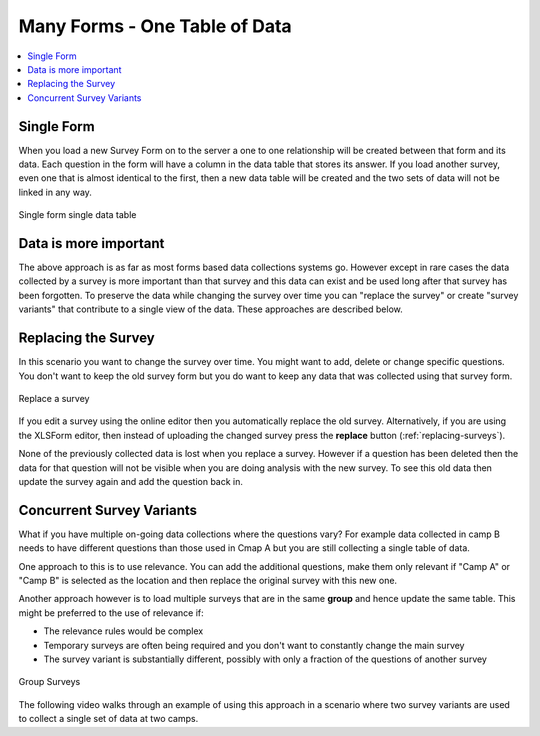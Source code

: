 Many Forms - One Table of Data
==============================

.. contents::
 :local:
 

Single Form
-----------

When you load a new Survey Form on to the server a one to one relationship will be created between that form and its data.  Each question in the form
will have a column in the data table that stores its answer.  If you load another survey, even one that is almost identical to the first, then a new
data table will be created and the two sets of data will not be linked in any way.

.. figure::  _images/one_survey.png
   :width:   400px
   :align:   center

   Single form single data table


Data is more important
----------------------

The above approach is as far as most forms based data collections systems go.   However except in rare cases the data collected by a survey is more
important than that survey and this data can exist and be used long after that survey has been forgotten.  To preserve the data while changing the
survey over time you can "replace the survey" or create "survey variants" that contribute to a single view of the data.  These approaches are described below.

Replacing the Survey
--------------------

In this scenario you want to change the survey over time.  You might want to add, delete or change specific questions.  You don't want to keep 
the old survey form but you do want to keep any data that was collected using that survey form.

.. figure::  _images/replace_survey.png
   :width:   400px
   :align:   center

   Replace a survey

If you edit a survey using the online editor then you automatically replace the old survey.  Alternatively, if you are using the XLSForm editor, then instead of
uploading the changed survey press the **replace** button (:ref:`replacing-surveys`).  

None of the previously collected data is lost when you replace a survey.  However if a question has been deleted then the data for that question will
not be visible when you are doing analysis with the new survey.   To see this old data then update the survey again and add the question back in.

Concurrent Survey Variants
--------------------------

What if you have multiple on-going data collections where the questions vary?  For example data collected in camp B needs to have different questions than
those used in Cmap A but you are still collecting a single table of data.

One approach to this is to use relevance. You can add the additional questions, make them only relevant if "Camp A" or "Camp B" is selected as the location 
and then replace the original survey with this new one.

Another approach however is to load multiple surveys that are in the same **group** and hence update the same table.  This might be preferred to the use of
relevance if:

*  The relevance rules would be complex
*  Temporary surveys are often being required and you don't want to constantly change the main survey
*  The survey variant is substantially different, possibly with only a fraction of the questions of another survey

.. figure::  _images/group_survey.png
   :width:   400px
   :align:   center

   Group Surveys

The following video walks through an example of using this approach in a scenario where two survey variants are used to collect a single set of
data at two camps.

.. raw:: html
  
 <iframe width="560" height="315" src="https://www.youtube.com/embed/hdzpoNF5COk" frameborder="0" allow="accelerometer; autoplay; encrypted-media; gyroscope; picture-in-picture" allowfullscreen></iframe>

